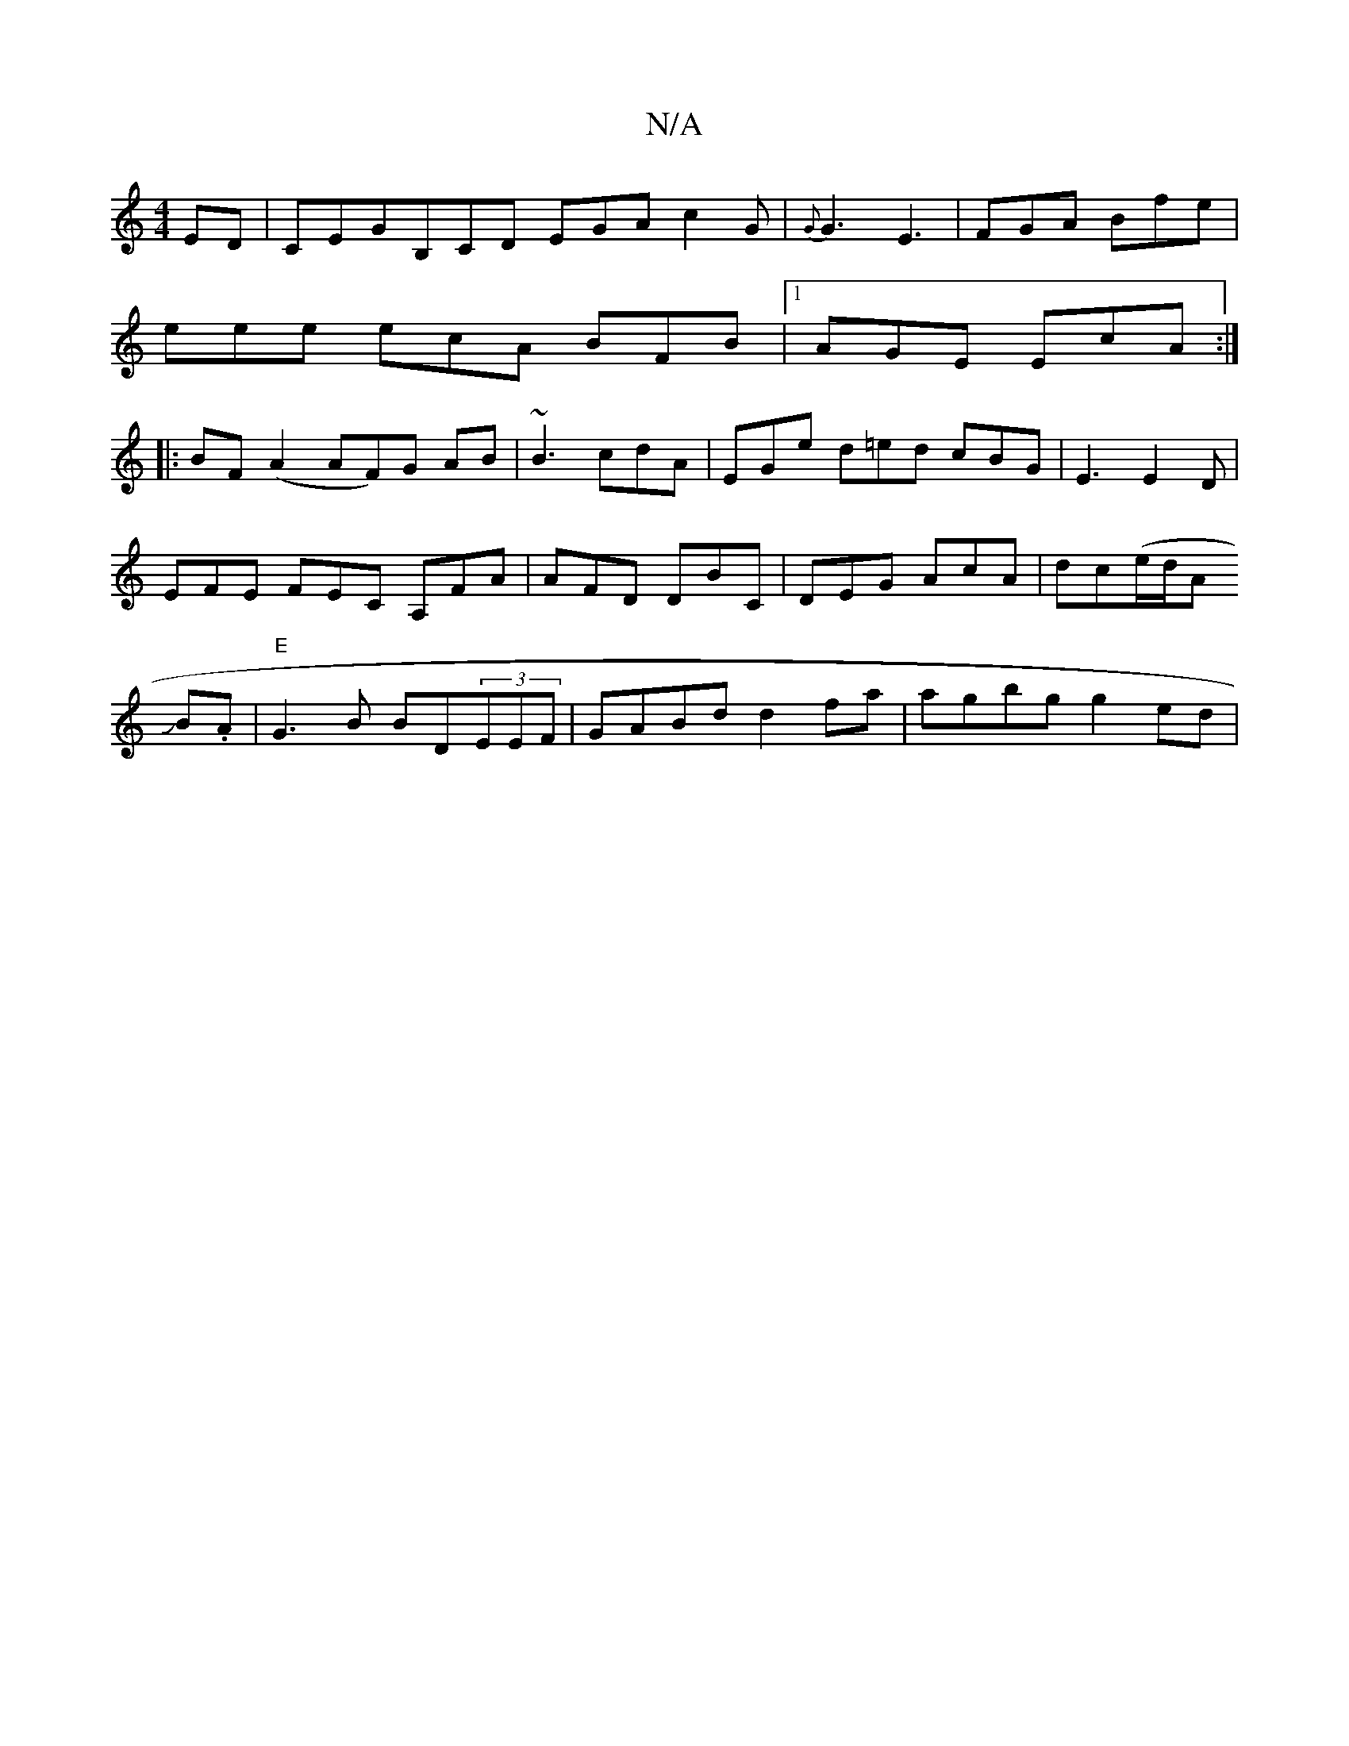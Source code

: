X:1
T:N/A
M:4/4
R:N/A
K:Cmajor
ED |CEG-B,CD EGA c2G | {G}G3 E3 | FGA Bfe|
eee ecA BFB|1 AGE EcA:|
|:BF(A2 AF)G AB|~B3 cdA |EGe d=ed cBG | E3 E2 D |
EFE FEC A,FA|AFD DBC|DEG AcA|dc(e/d/}A
JB.A |"E"G3B BD(3EEF|GABd d2 fa|agbg g2 ed |
